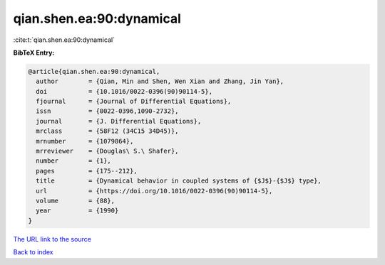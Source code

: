qian.shen.ea:90:dynamical
=========================

:cite:t:`qian.shen.ea:90:dynamical`

**BibTeX Entry:**

.. code-block:: bibtex

   @article{qian.shen.ea:90:dynamical,
     author        = {Qian, Min and Shen, Wen Xian and Zhang, Jin Yan},
     doi           = {10.1016/0022-0396(90)90114-5},
     fjournal      = {Journal of Differential Equations},
     issn          = {0022-0396,1090-2732},
     journal       = {J. Differential Equations},
     mrclass       = {58F12 (34C15 34D45)},
     mrnumber      = {1079864},
     mrreviewer    = {Douglas\ S.\ Shafer},
     number        = {1},
     pages         = {175--212},
     title         = {Dynamical behavior in coupled systems of {$J$}-{$J$} type},
     url           = {https://doi.org/10.1016/0022-0396(90)90114-5},
     volume        = {88},
     year          = {1990}
   }

`The URL link to the source <https://doi.org/10.1016/0022-0396(90)90114-5>`__


`Back to index <../By-Cite-Keys.html>`__
